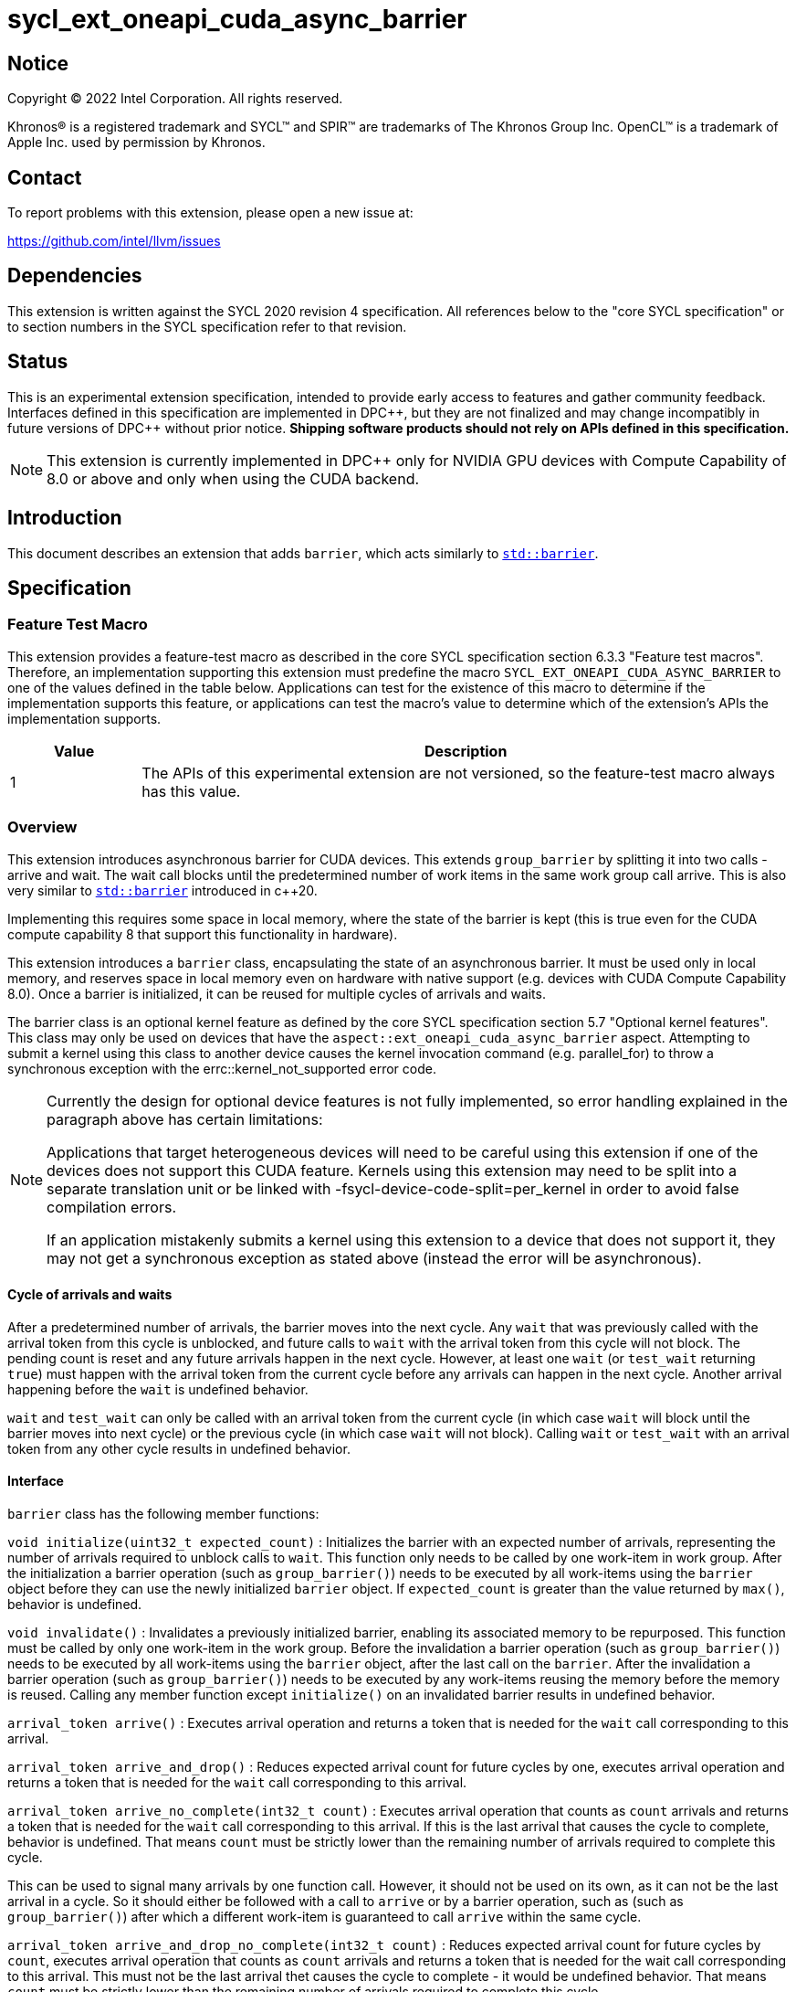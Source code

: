 = sycl_ext_oneapi_cuda_async_barrier

:source-highlighter: coderay
:coderay-linenums-mode: table

// This section needs to be after the document title.
:doctype: book
:toc2:
:toc: left
:encoding: utf-8
:lang: en
:dpcpp: pass:[DPC++]

// Set the default source code type in this document to C++,
// for syntax highlighting purposes.  This is needed because
// docbook uses c++ and html5 uses cpp.
:language: {basebackend@docbook:c++:cpp}

== Notice

[%hardbreaks]
Copyright (C) 2022 Intel Corporation.  All rights reserved.

Khronos(R) is a registered trademark and SYCL(TM) and SPIR(TM) are trademarks
of The Khronos Group Inc.  OpenCL(TM) is a trademark of Apple Inc. used by
permission by Khronos.

== Contact

To report problems with this extension, please open a new issue at:

https://github.com/intel/llvm/issues

== Dependencies

This extension is written against the SYCL 2020 revision 4 specification.  All
references below to the "core SYCL specification" or to section numbers in the
SYCL specification refer to that revision.

== Status

This is an experimental extension specification, intended to provide early
access to features and gather community feedback.  Interfaces defined in this
specification are implemented in {dpcpp}, but they are not finalized and may
change incompatibly in future versions of {dpcpp} without prior notice.
*Shipping software products should not rely on APIs defined in this
specification.*

[NOTE]
====
This extension is currently implemented in {dpcpp} only for NVIDIA GPU devices 
with Compute Capability of 8.0 or above and
only when using the CUDA backend.

====

== Introduction

This document describes an extension that adds `barrier`, which acts similarly 
to https://en.cppreference.com/w/cpp/thread/barrier[`std::barrier`].

== Specification

=== Feature Test Macro

This extension provides a feature-test macro as described in the core SYCL
specification section 6.3.3 "Feature test macros".  Therefore, an
implementation supporting this extension must predefine the macro
`SYCL_EXT_ONEAPI_CUDA_ASYNC_BARRIER` to one of the values defined in the table
below. Applications can test for the existence of this macro to determine if
the implementation supports this feature, or applications can test the macro's
value to determine which of the extension's APIs the implementation supports.

[%header,cols="1,5"]
|===
|Value
|Description

|1
|The APIs of this experimental extension are not versioned, so the
 feature-test macro always has this value.
|===

=== Overview

This extension introduces asynchronous barrier for CUDA devices. This extends 
`group_barrier` by splitting it into two calls - arrive and wait. The 
wait call blocks until the predetermined number of work items in the same work 
group call arrive. This is also very similar to 
https://en.cppreference.com/w/cpp/thread/barrier[`std::barrier`] introduced 
in c++20.

Implementing this requires some space in local memory, where the state of the 
barrier is kept (this is true even for the CUDA compute capability 8 that 
support this functionality in hardware).

This extension introduces a `barrier` class, encapsulating the state of an 
asynchronous barrier. It must be used only in local memory, and reserves space 
in local memory even on hardware with native support (e.g. devices with CUDA 
Compute Capability 8.0). Once a barrier is initialized, it can be reused for 
multiple cycles of arrivals and waits.

The barrier class is an optional kernel feature as defined by the core SYCL 
specification section 5.7 "Optional kernel features". This class may only be 
used on devices that have the `aspect::ext_oneapi_cuda_async_barrier` aspect. 
Attempting to submit a kernel using this class to another device causes the 
kernel invocation command (e.g. parallel_for) to throw a synchronous exception 
with the errc::kernel_not_supported error code.

[NOTE]
====
Currently the design for optional device features is not fully implemented, so 
error handling explained in the paragraph above has certain limitations:

Applications that target heterogeneous devices will need to be careful using 
this extension if one of the devices does not support this CUDA feature. 
Kernels using this extension may need to be split into a separate translation 
unit or be linked with -fsycl-device-code-split=per_kernel in order to avoid 
false compilation errors.

If an application mistakenly submits a kernel using this extension to a 
device that does not support it, they may not get a synchronous exception as 
stated above (instead the error will be asynchronous).
====

==== Cycle of arrivals and waits

After a predetermined number of arrivals, the barrier moves into the next 
cycle. Any `wait` that was previously called with the arrival token from this 
cycle is unblocked, and future calls to `wait` with the arrival token from 
this cycle will not block. The pending count is reset and any future arrivals 
happen in the next cycle. However, at least one `wait` (or `test_wait` 
returning `true`) must happen with the arrival token from the current cycle 
before any arrivals can happen in the next cycle. Another arrival happening 
before the `wait` is undefined behavior.

`wait` and `test_wait` can only be called with an arrival token from the 
current cycle (in which case `wait` will block until the barrier moves into 
next cycle) or the previous cycle (in which case `wait` will not block). 
Calling `wait` or `test_wait` with an arrival token from any other cycle 
results in undefined behavior.

==== Interface

`barrier` class has the following member functions:

`void initialize(uint32_t expected_count)` : Initializes the barrier with an 
expected number of arrivals, representing the number of arrivals required to 
unblock calls to `wait`. This function only needs to be called by one 
work-item in work group. After the initialization a barrier operation (such as 
`group_barrier()`) needs to be executed by all work-items using the `barrier` 
object before they can use the newly initialized `barrier` object. If 
`expected_count` is greater than the value returned by `max()`, behavior 
is undefined.

`void invalidate()` : Invalidates a previously initialized barrier, enabling 
its associated memory to be repurposed. This function must be called by only 
one work-item in the work group. Before the invalidation a barrier operation 
(such as `group_barrier()`) needs to be executed by all work-items using the 
`barrier` object, after the last call on the `barrier`. After the 
invalidation a barrier operation (such as `group_barrier()`) needs to be 
executed by any work-items reusing the memory before the memory is reused. 
Calling any member function except `initialize()` on an invalidated barrier 
results in undefined behavior.

`arrival_token arrive()` : Executes arrival operation and returns a token 
that is needed for the `wait` call corresponding to this arrival.

`arrival_token arrive_and_drop()` : Reduces expected arrival count for future 
cycles by one, executes arrival operation and returns a token that is needed 
for the `wait` call corresponding to this arrival.

`arrival_token arrive_no_complete(int32_t count)` : Executes arrival operation
 that counts as `count` arrivals and returns a token that is needed for the 
 `wait` call corresponding to this arrival. If this is the last arrival that 
 causes the cycle to complete, behavior is undefined. That means `count` must 
 be strictly lower than the remaining number of arrivals required to complete 
 this cycle.

This can be used to signal many arrivals by one function call. However, it 
should not be used on its own, as it can not be the last arrival in a cycle. 
So it should either be followed with a call to `arrive` or by a barrier 
operation, such as (such as `group_barrier()`) after which a different 
work-item is guaranteed to call `arrive` within the same cycle. 

`arrival_token arrive_and_drop_no_complete(int32_t count)` : Reduces expected 
arrival count for future cycles by `count`, executes arrival operation that 
counts as `count` arrivals and returns a token that is needed for the wait 
call corresponding to this arrival. This must not be the last arrival thet 
causes the cycle to complete - it would be undefined behavior. That means 
`count` must be strictly lower than the remaining number of arrivals required 
to complete this cycle.

This can be used to signal many arrivals by one function call. However, it 
should not be used on its own, as it can not be the last arrival in a cycle. 
So it should either be followed with a call to `arrive` or by a barrier 
operation, such as (such as `group_barrier()`) after which a different 
work-item is guaranteed to call `arrive` within the same cycle. 

`void arrive_copy_async()` : Schedules arrive operation to be triggered
asynchronously when all previous asynchronous memory copies initiated by the 
calling work item complete. Before the arrive operation is triggered, the 
pending count on the barrier is increased by 1, so after the arrival there is 
no change to the pending count. Pending count with the increase by this call 
must not exceed the value returned by `max`. If it does, it causes undefined 
behavior.

`void arrive_copy_async_no_inc()` : Schedules arrive operation to be triggered 
asynchronously when all previous asynchronous memory copies initiated by the 
calling work item complete.

`void wait(arrival_token arrival)` : Executes wait operation, blocking until 
the predetermined number of work items have called `arrive`.

`bool test_wait(arrival_token arrival)` : Checks whether all the arrivals have 
already happened for the current cycle, returning `true` if they did and 
`false` if `wait(arrival)` would block.

`void arrive_and_wait()` : Equivalent to calling `wait(arrive())`.

`static constexpr uint64_t max()` : Returns the maximum value of the expected 
and pending counts supported by the implementation.

==== Sample Header

[source, c++]
----
namespace sycl::ext::oneapi::experimental::cuda {

class barrier {
  [implementation defined internal state]

public:
  using arrival_token = [implementation defined];

  // barriers cannot be moved or copied
  barrier(const barrier &other) = delete;
  barrier(barrier &&other) noexcept = delete;
  barrier &operator=(const barrier &other) = delete;
  barrier &operator=(barrier &&other) noexcept = delete;

  void initialize(uint32_t expected_count);
  void invalidate();
  arrival_token arrive();
  arrival_token arrive_and_drop();
  arrival_token arrive_no_complete(int32_t count);
  arrival_token arrive_and_drop_no_complete(int32_t count);
  void arrive_copy_async();
  void arrive_copy_async_no_inc();
  void wait(arrival_token arrival);
  bool test_wait(arrival_token arrival);
  void arrive_and_wait();
  static constexpr uint64_t max();
};

} // namespace sycl::ext::oneapi::experimental::cuda
----

== Examples

[source, c++]
----
using namespace sycl;
using namespace sycl::ext::oneapi::experimental::cuda;

[...]

q.submit([&](handler &cgh) {
  auto acc = buf.get_access<access::mode::read_write>(cgh);
  accessor<int, 1, access::mode::read_write, access::target::local> loc(
      N, cgh);
  accessor<barrier, 1, access::mode::read_write, access::target::local>
      loc_barrier(2, cgh);
  cgh.parallel_for(nd_range<1>(N, N), [=](nd_item<1> item) {
    size_t idx = item.get_local_linear_id();
    loc[idx] = acc[idx];
    if (idx <= 2) {
      loc_barrier[idx].initialize(N);
    }
    item.barrier(access::fence_space::local_space);
    for (int i = 0; i < N; i++) {
      int val = loc[idx];
      barrier::arrival_token arr = loc_barrier[0].arrive();
      val += 1;
      int dst_idx = (idx + 1) % N;
      loc_barrier[0].wait(arr);
      loc[dst_idx] = val;
      loc_barrier[1].wait(loc_barrier[1].arrive());
    }
    acc[idx] = loc[idx];
  });
});
----

[source, c++]
----
using namespace sycl;
using namespace sycl::ext::oneapi::experimental::cuda;

[...]

q.submit([&](handler &cgh) {
  auto acc = buf.get_access<access::mode::read_write>(cgh);
  accessor<int, 1, access::mode::read_write, access::target::local> loc(
      N, cgh);
  accessor<barrier, 1, access::mode::read_write, access::target::local>
      loc_barrier(2, cgh);
  cgh.parallel_for(nd_range<1>(N, N), [=](nd_item<1> item) {
    size_t idx = item.get_local_linear_id();
    if (idx == 0) {
      loc_barrier[0].initialize(2*N);
    }
    item.barrier(access::fence_space::local_space);
    item.async_work_group_copy(loc.get_pointer(), data_acc.get_pointer(),
                                N);
    loc_barrier->arrive_copy_async_no_inc();

    [... do some other work ...]

    loc_barrier->arrive_and_wait();

    [... use copied data ...]

  });
});
----

[source, c++]
----
using namespace sycl;
using namespace sycl::ext::oneapi::experimental::cuda;

[...]

q.submit([&](handler &cgh) {
  auto acc = buf.get_access<access::mode::read_write>(cgh);
  accessor<int, 1, access::mode::read_write, access::target::local> loc(
      N, cgh);
  accessor<barrier, 1, access::mode::read_write, access::target::local>
      loc_barrier(2, cgh);
  cgh.parallel_for(nd_range<1>(N, N), [=](nd_item<1> item) {
    size_t idx = item.get_local_linear_id();
    loc[idx] = acc[idx];
    if (idx <= 2) {
      loc_barrier[idx].initialize(N/2);
    }
    item.barrier(access::fence_space::local_space);
    for(int i=0; i<N; i++){
      if(idx > i){

        [...]

        barrier::arrival_token arr = loc_barrier->arrive();

        [...]
        
        loc_barrier->wait(arr);

        [...]

      }
    } else if(idx == i){

        [...]

        loc_barrier->arrive_and_drop();
        break;
    }
  });
});
----

== Issues

. Is `barrier` the best name? Reasons for that name are that it is mostly in 
line with c+\+20 `std::barrier` and CUDA has the same name for this 
functionality. However it might be confusing with `group_barrier`, which is not 
present in c++20 and has a different name in CUDA - `__syncthreads`. Earlier 
version of CUDA docs called this `awbarrier`. Now that name is deprecated and 
they call it asynchronous barrier in text and `barrier` in code. Related PTX 
instructions use `mbarrier`. Other ideas for the name: "non-blocking barrier" 
and "split barrier".
--
*RESOLUTION*: We will use the name `barrier`.
--

== Resources
* https://docs.nvidia.com/cuda/cuda-c-programming-guide/index.html#aw-barrier
* https://docs.nvidia.com/cuda/parallel-thread-execution/index.html#parallel-synchronization-and-communication-instructions-mbarrier
* https://nvidia.github.io/libcudacxx/extended_api/synchronization_primitives/barrier.html
